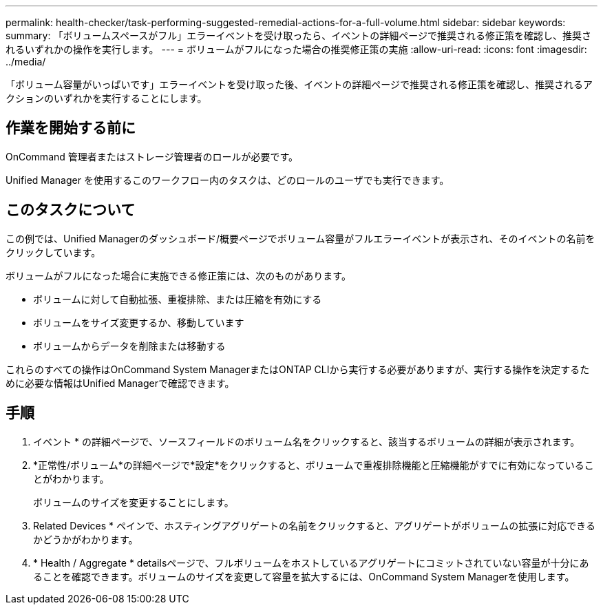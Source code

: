 ---
permalink: health-checker/task-performing-suggested-remedial-actions-for-a-full-volume.html 
sidebar: sidebar 
keywords:  
summary: 「ボリュームスペースがフル」エラーイベントを受け取ったら、イベントの詳細ページで推奨される修正策を確認し、推奨されるいずれかの操作を実行します。 
---
= ボリュームがフルになった場合の推奨修正策の実施
:allow-uri-read: 
:icons: font
:imagesdir: ../media/


[role="lead"]
「ボリューム容量がいっぱいです」エラーイベントを受け取った後、イベントの詳細ページで推奨される修正策を確認し、推奨されるアクションのいずれかを実行することにします。



== 作業を開始する前に

OnCommand 管理者またはストレージ管理者のロールが必要です。

Unified Manager を使用するこのワークフロー内のタスクは、どのロールのユーザでも実行できます。



== このタスクについて

この例では、Unified Managerのダッシュボード/概要ページでボリューム容量がフルエラーイベントが表示され、そのイベントの名前をクリックしています。

ボリュームがフルになった場合に実施できる修正策には、次のものがあります。

* ボリュームに対して自動拡張、重複排除、または圧縮を有効にする
* ボリュームをサイズ変更するか、移動しています
* ボリュームからデータを削除または移動する


これらのすべての操作はOnCommand System ManagerまたはONTAP CLIから実行する必要がありますが、実行する操作を決定するために必要な情報はUnified Managerで確認できます。



== 手順

. イベント * の詳細ページで、ソースフィールドのボリューム名をクリックすると、該当するボリュームの詳細が表示されます。
. *正常性/ボリューム*の詳細ページで*設定*をクリックすると、ボリュームで重複排除機能と圧縮機能がすでに有効になっていることがわかります。
+
ボリュームのサイズを変更することにします。

. Related Devices * ペインで、ホスティングアグリゲートの名前をクリックすると、アグリゲートがボリュームの拡張に対応できるかどうかがわかります。
. * Health / Aggregate * detailsページで、フルボリュームをホストしているアグリゲートにコミットされていない容量が十分にあることを確認できます。ボリュームのサイズを変更して容量を拡大するには、OnCommand System Managerを使用します。

